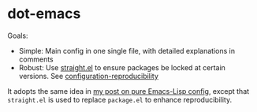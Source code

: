 * dot-emacs

Goals:
- Simple: Main config in one single file, with detailed explanations in comments
- Robust: Use [[https://github.com/raxod502/straight.el#configuration-reproducibility][straight.el]] to ensure packages be locked at certain versions. See
  [[https://github.com/raxod502/straight.el#configuration-reproducibility][configuration-reproducibility]]

It adopts the same idea in [[https://yiufung.net/post/pure-emacs-lisp-init-skeleton/][my post on pure Emacs-Lisp config]], except that
~straight.el~ is used to replace ~package.el~ to enhance reproducibility.
